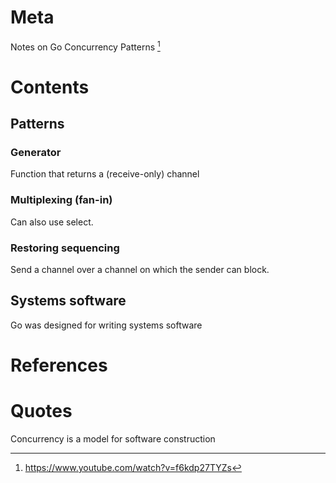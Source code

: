 
* Meta
  Notes on Go Concurrency Patterns [1]
* Contents
** Patterns
*** Generator
    Function that returns a (receive-only) channel
*** Multiplexing (fan-in)
    Can also use select.
*** Restoring sequencing
    Send a channel over a channel on which the sender can block.
** Systems software
    Go was designed for writing systems software
* References
[1] https://www.youtube.com/watch?v=f6kdp27TYZs
* Quotes
Concurrency is a model for software construction
